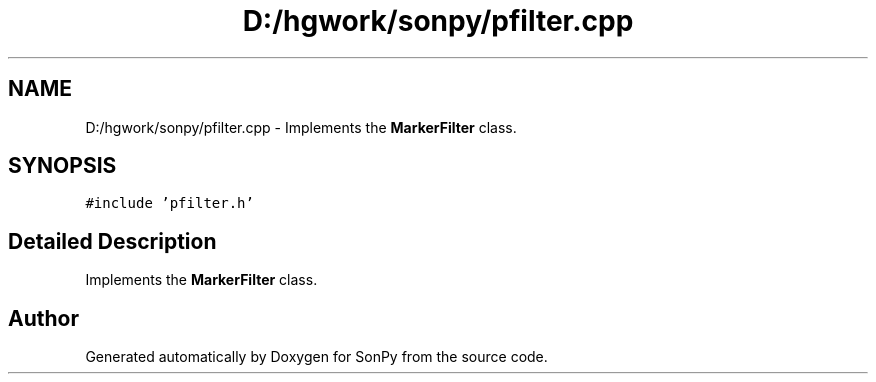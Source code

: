 .TH "D:/hgwork/sonpy/pfilter.cpp" 3 "Fri Jul 9 2021" "Version 1.9.5" "SonPy" \" -*- nroff -*-
.ad l
.nh
.SH NAME
D:/hgwork/sonpy/pfilter.cpp \- Implements the \fBMarkerFilter\fP class\&.  

.SH SYNOPSIS
.br
.PP
\fC#include 'pfilter\&.h'\fP
.br

.SH "Detailed Description"
.PP 
Implements the \fBMarkerFilter\fP class\&. 


.SH "Author"
.PP 
Generated automatically by Doxygen for SonPy from the source code\&.
